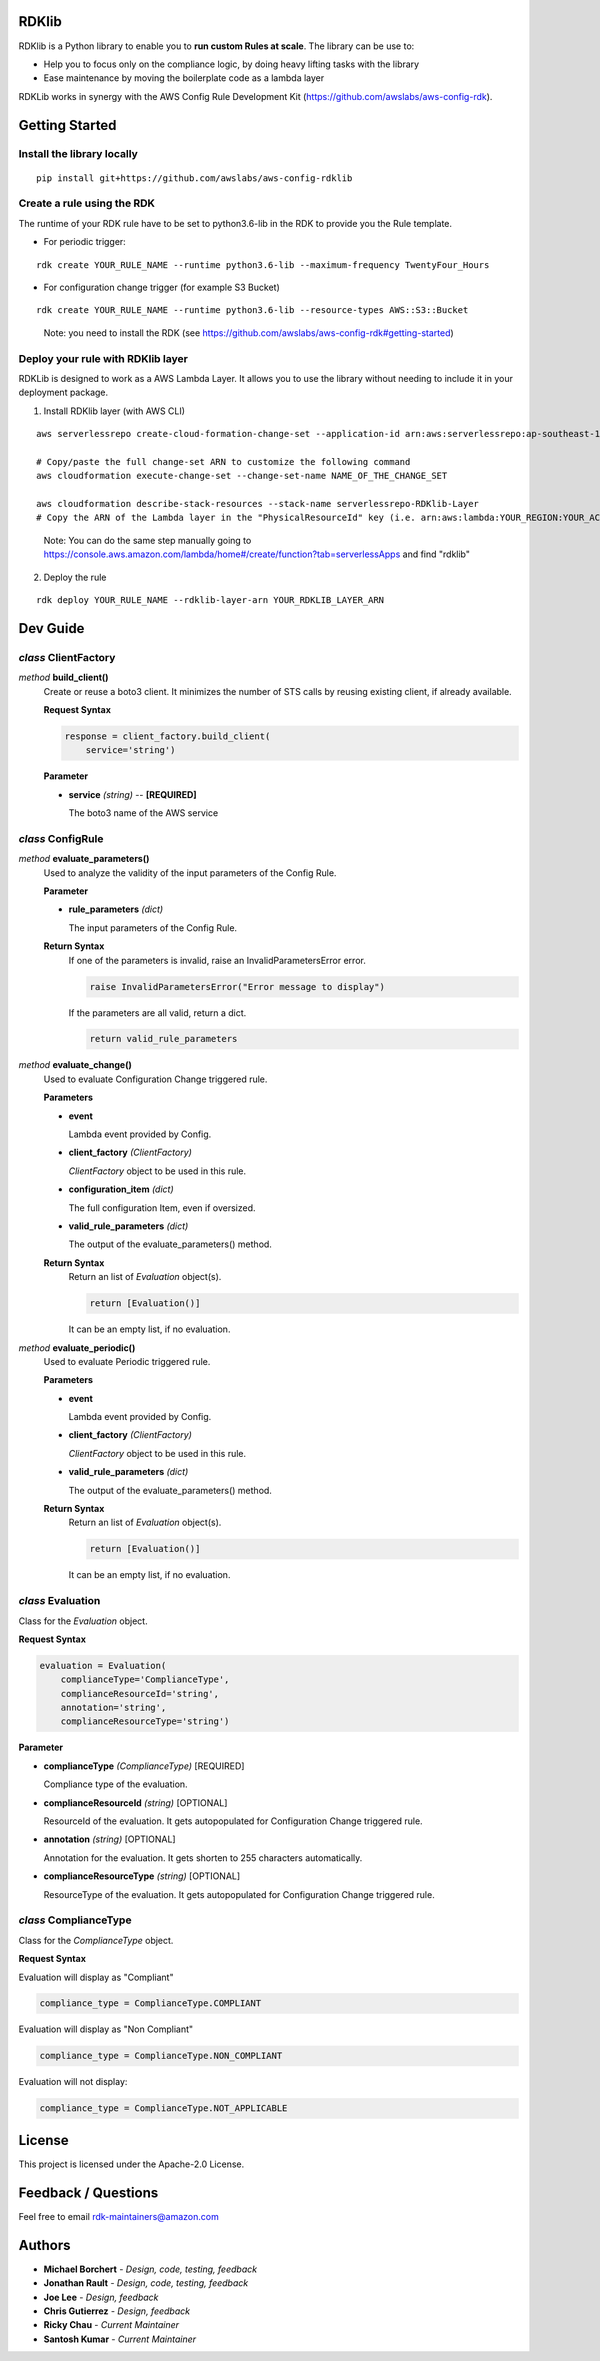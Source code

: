RDKlib
======

RDKlib is a Python library to enable you to **run custom Rules at scale**. The library can be use to:

+ Help you to focus only on the compliance logic, by doing heavy lifting tasks with the library
+ Ease maintenance by moving the boilerplate code as a lambda layer

RDKLib works in synergy with the AWS Config Rule Development Kit (https://github.com/awslabs/aws-config-rdk).

Getting Started
===============

Install the library locally
---------------------------

::

    pip install git+https://github.com/awslabs/aws-config-rdklib

Create a rule using the RDK 
---------------------------

The runtime of your RDK rule have to be set to python3.6-lib in the RDK to provide you the Rule template.

* For periodic trigger:

::

    rdk create YOUR_RULE_NAME --runtime python3.6-lib --maximum-frequency TwentyFour_Hours

* For configuration change trigger (for example S3 Bucket)

::

    rdk create YOUR_RULE_NAME --runtime python3.6-lib --resource-types AWS::S3::Bucket

..

    Note: you need to install the RDK (see https://github.com/awslabs/aws-config-rdk#getting-started)

Deploy your rule with RDKlib layer
----------------------------------

RDKLib is designed to work as a AWS Lambda Layer. It allows you to use the library without needing to include it in your deployment package.

1. Install RDKlib layer (with AWS CLI)

::

    aws serverlessrepo create-cloud-formation-change-set --application-id arn:aws:serverlessrepo:ap-southeast-1:711761543063:applications/rdklib --stack-name RDKlib-Layer
    
    # Copy/paste the full change-set ARN to customize the following command
    aws cloudformation execute-change-set --change-set-name NAME_OF_THE_CHANGE_SET

    aws cloudformation describe-stack-resources --stack-name serverlessrepo-RDKlib-Layer
    # Copy the ARN of the Lambda layer in the "PhysicalResourceId" key (i.e. arn:aws:lambda:YOUR_REGION:YOUR_ACCOUNT:layer:rdklib-layer:1).

..

    Note: You can do the same step manually going to `https://console.aws.amazon.com/lambda/home#/create/function?tab=serverlessApps <https://console.aws.amazon.com/lambda/home#/create/function?tab=serverlessApps>`_ and find "rdklib"

2. Deploy the rule

::

    rdk deploy YOUR_RULE_NAME --rdklib-layer-arn YOUR_RDKLIB_LAYER_ARN

Dev Guide
=========

*class* **ClientFactory**
-------------------------

*method* **build_client()**
  Create or reuse a boto3 client. It minimizes the number of STS calls by reusing existing client, if already available.

  **Request Syntax**

  .. code-block:: python

    response = client_factory.build_client(
        service='string')

  **Parameter**

  + **service** *(string)* -- **[REQUIRED]**
  
    The boto3 name of the AWS service
    
*class* **ConfigRule**
----------------------

*method* **evaluate_parameters()**
  Used to analyze the validity of the input parameters of the Config Rule.
  
  **Parameter**
  
  + **rule_parameters** *(dict)*

    The input parameters of the Config Rule.
  
  **Return Syntax**
    If one of the parameters is invalid, raise an InvalidParametersError error.
  
    .. code-block:: python
    
        raise InvalidParametersError("Error message to display")
  
    If the parameters are all valid, return a dict.
  
    .. code-block:: python
    
        return valid_rule_parameters

*method* **evaluate_change()**
  Used to evaluate Configuration Change triggered rule.
  
  **Parameters**
  
  + **event**
  
    Lambda event provided by Config.
  
  + **client_factory** *(ClientFactory)*
  
    *ClientFactory* object to be used in this rule.
  
  + **configuration_item** *(dict)*
  
    The full configuration Item, even if oversized.
  
  + **valid_rule_parameters** *(dict)*
  
    The output of the evaluate_parameters() method.
  
  **Return Syntax**
    Return an list of *Evaluation* object(s). 
  
    .. code-block:: python
    
        return [Evaluation()]
  
    It can be an empty list, if no evaluation.


*method* **evaluate_periodic()**
  Used to evaluate Periodic triggered rule.
  
  **Parameters**
  
  + **event**
  
    Lambda event provided by Config.
  
  + **client_factory** *(ClientFactory)*
  
    *ClientFactory* object to be used in this rule.
  
  + **valid_rule_parameters** *(dict)*
  
    The output of the evaluate_parameters() method.
  
  **Return Syntax**
    Return an list of *Evaluation* object(s). 
  
    .. code-block:: python
    
        return [Evaluation()]
    
    It can be an empty list, if no evaluation.

*class* **Evaluation**
----------------------

Class for the *Evaluation* object.

**Request Syntax**

.. code-block:: python

    evaluation = Evaluation(
        complianceType='ComplianceType',
        complianceResourceId='string',
        annotation='string',
        complianceResourceType='string')

**Parameter**

* **complianceType** *(ComplianceType)* [REQUIRED]

  Compliance type of the evaluation.

* **complianceResourceId** *(string)* [OPTIONAL]

  ResourceId of the evaluation. It gets autopopulated for Configuration Change triggered rule.

* **annotation** *(string)* [OPTIONAL]

  Annotation for the evaluation. It gets shorten to 255 characters automatically.

* **complianceResourceType** *(string)* [OPTIONAL]

  ResourceType of the evaluation. It gets autopopulated for Configuration Change triggered rule.

*class* **ComplianceType**
--------------------------

Class for the *ComplianceType* object.

**Request Syntax**

Evaluation will display as "Compliant"

.. code-block:: python

    compliance_type = ComplianceType.COMPLIANT


Evaluation will display as "Non Compliant"

.. code-block:: python

    compliance_type = ComplianceType.NON_COMPLIANT

Evaluation will not display:

.. code-block:: python

    compliance_type = ComplianceType.NOT_APPLICABLE

License
=======

This project is licensed under the Apache-2.0 License.

Feedback / Questions
====================

Feel free to email rdk-maintainers@amazon.com

Authors
=======
* **Michael Borchert** - *Design, code, testing, feedback*
* **Jonathan Rault** - *Design, code, testing, feedback*
* **Joe Lee** - *Design, feedback*
* **Chris Gutierrez** - *Design, feedback*
* **Ricky Chau** - *Current Maintainer*
* **Santosh Kumar** - *Current Maintainer*